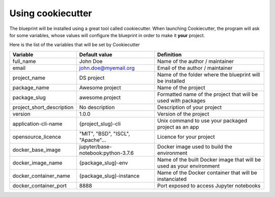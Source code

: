 Using cookiecutter
==================================================

The blueprint will be installed using a great tool called cookiecutter. When launching Cookiecutter, the
program will ask for some variables, whose values will configure the blueprint in order to make it **your** project.

Here is the list of the variables that will be set by Cookiecutter

+---------------------------+------------------------------------+----------------------------------------------------------------------+
| Variable                  | Default value                      | Definition                                                           |
+===========================+====================================+======================================================================+
| full_name                 | John Doe                           | Name of the author / maintainer                                      |
+---------------------------+------------------------------------+----------------------------------------------------------------------+
| email                     | john.doe@myemail.org               | Email of the author / maintainer                                     |
+---------------------------+------------------------------------+----------------------------------------------------------------------+
| project_name              | DS project                         | Name of the folder where the blueprint will be installed             |
+---------------------------+------------------------------------+----------------------------------------------------------------------+
| package_name              | Awesome project                    | Name of the project                                                  |
+---------------------------+------------------------------------+----------------------------------------------------------------------+
| package_slug              | awesome.project                    | Formatted name of the project that will be used with packages        |
+---------------------------+------------------------------------+----------------------------------------------------------------------+
| project_short_description | No description                     | Description of your project                                          |
+---------------------------+------------------------------------+----------------------------------------------------------------------+
| version                   | 1.0.0                              | Version of the project                                               |
+---------------------------+------------------------------------+----------------------------------------------------------------------+
| application-cli-name      | {project_slug}-cli                 | Unix command to use your packaged project as an app                  |
+---------------------------+------------------------------------+----------------------------------------------------------------------+
| opensource_licence        | "MIT", "BSD", "ISCL", "Apache"...  | Licence for your project                                             |
+---------------------------+------------------------------------+----------------------------------------------------------------------+
| docker_base_image         | jupyter/base-notebook:python-3.7.6 | Docker image used to build the environment                           |
+---------------------------+------------------------------------+----------------------------------------------------------------------+
| docker_image_name         | {package_slug}-env                 | Name of the built Docker image that will be used as your environment |
+---------------------------+------------------------------------+----------------------------------------------------------------------+
| docker_container_name     | {package_slug}-instance            | Name of the Docker container that will be instanciated               |
+---------------------------+------------------------------------+----------------------------------------------------------------------+
| docker_container_port     | 8888                               | Port exposed to access Jupyter notebooks                             |
+---------------------------+------------------------------------+----------------------------------------------------------------------+

